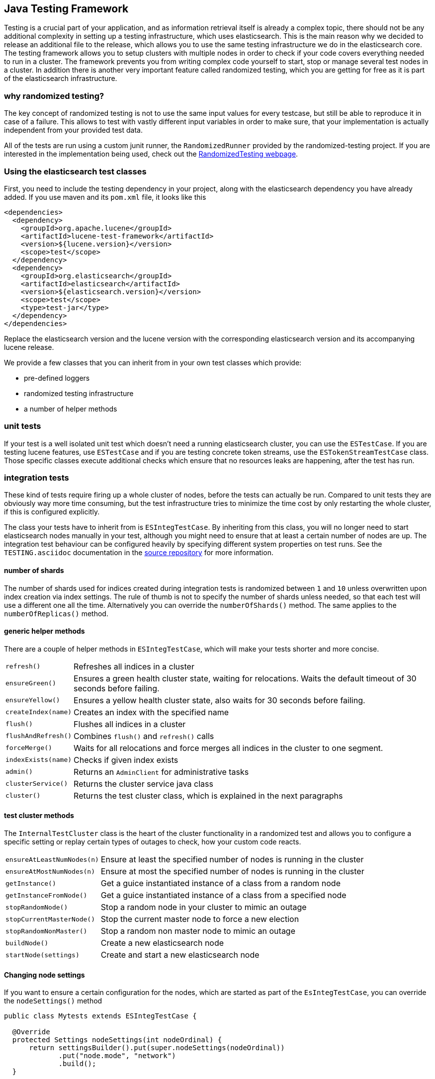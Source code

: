 [[testing-framework]]
== Java Testing Framework

[[testing-intro]]

Testing is a crucial part of your application, and as information retrieval itself is already a complex topic, there should not be any additional complexity in setting up a testing infrastructure, which uses elasticsearch. This is the main reason why we decided to release an additional file to the release, which allows you to use the same testing infrastructure we do in the elasticsearch core. The testing framework allows you to setup clusters with multiple nodes in order to check if your code covers everything needed to run in a cluster. The framework prevents you from writing complex code yourself to start, stop or manage several test nodes in a cluster. In addition there is another very important feature called randomized testing, which you are getting for free as it is part of the elasticsearch infrastructure.



[[why-randomized-testing]]
=== why randomized testing?

The key concept of randomized testing is not to use the same input values for every testcase, but still be able to reproduce it in case of a failure. This allows to test with vastly different input variables in order to make sure, that your implementation is actually independent from your provided test data.

All of the tests are run using a custom junit runner, the `RandomizedRunner` provided by the randomized-testing project. If you are interested in the implementation being used, check out the http://labs.carrotsearch.com/randomizedtesting.html[RandomizedTesting webpage].


[[using-elasticsearch-test-classes]]
=== Using the elasticsearch test classes

First, you need to include the testing dependency in your project, along with the elasticsearch dependency you have already added. If you use maven and its `pom.xml` file, it looks like this

[[source,xml]]
--------------------------------------------------
<dependencies>
  <dependency>
    <groupId>org.apache.lucene</groupId>
    <artifactId>lucene-test-framework</artifactId>
    <version>${lucene.version}</version>
    <scope>test</scope>
  </dependency>
  <dependency>
    <groupId>org.elasticsearch</groupId>
    <artifactId>elasticsearch</artifactId>
    <version>${elasticsearch.version}</version>
    <scope>test</scope>
    <type>test-jar</type>
  </dependency>
</dependencies>
--------------------------------------------------

Replace the elasticsearch version and the lucene version with the corresponding elasticsearch version and its accompanying lucene release.

We provide a few classes that you can inherit from in your own test classes which provide:

* pre-defined loggers
* randomized testing infrastructure
* a number of helper methods


[[unit-tests]]
=== unit tests

If your test is a well isolated unit test which doesn't need a running elasticsearch cluster, you can use the `ESTestCase`. If you are testing lucene features, use `ESTestCase` and if you are testing concrete token streams, use the `ESTokenStreamTestCase` class. Those specific classes execute additional checks which ensure that no resources leaks are happening, after the test has run.


[[integration-tests]]
=== integration tests

These kind of tests require firing up a whole cluster of nodes, before the tests can actually be run. Compared to unit tests they are obviously way more time consuming, but the test infrastructure tries to minimize the time cost by only restarting the whole cluster, if this is configured explicitly.

The class your tests have to inherit from is `ESIntegTestCase`. By inheriting from this class, you will no longer need to start elasticsearch nodes manually in your test, although you might need to ensure that at least a certain number of nodes are up. The integration test behaviour can be configured heavily by specifying different system properties on test runs. See the `TESTING.asciidoc` documentation in the https://github.com/elastic/elasticsearch/blob/master/TESTING.asciidoc[source repository] for more information.


[[number-of-shards]]
==== number of shards

The number of shards used for indices created during integration tests is randomized between `1` and `10` unless overwritten upon index creation via index settings.
The rule of thumb is not to specify the number of shards unless needed, so that each test will use a different one all the time. Alternatively you can override the `numberOfShards()` method. The same applies to the `numberOfReplicas()` method.


[[helper-methods]]
==== generic helper methods

There are a couple of helper methods in `ESIntegTestCase`, which will make your tests shorter and more concise.

[horizontal]
`refresh()`::           Refreshes all indices in a cluster
`ensureGreen()`::       Ensures a green health cluster state, waiting for relocations. Waits the default timeout of 30 seconds before failing.
`ensureYellow()`::      Ensures a yellow health cluster state, also waits for 30 seconds before failing.
`createIndex(name)`::   Creates an index with the specified name
`flush()`::             Flushes all indices in a cluster
`flushAndRefresh()`::   Combines `flush()` and `refresh()` calls
`forceMerge()`::        Waits for all relocations and force merges all indices in the cluster to one segment.
`indexExists(name)`::   Checks if given index exists
`admin()`::             Returns an `AdminClient` for administrative tasks
`clusterService()`::    Returns the cluster service java class
`cluster()`::           Returns the test cluster class, which is explained in the next paragraphs


[[test-cluster-methods]]
==== test cluster methods

The `InternalTestCluster` class is the heart of the cluster functionality in a randomized test and allows you to configure a specific setting or replay certain types of outages to check, how your custom code reacts.

[horizontal]
`ensureAtLeastNumNodes(n)`::        Ensure at least the specified number of nodes is running in the cluster
`ensureAtMostNumNodes(n)`::         Ensure at most the specified number of nodes is running in the cluster
`getInstance()`::                   Get a guice instantiated instance of a class from a random node
`getInstanceFromNode()`::           Get a guice instantiated instance of a class from a specified node
`stopRandomNode()`::                Stop a random node in your cluster to mimic an outage
`stopCurrentMasterNode()`::         Stop the current master node to force a new election
`stopRandomNonMaster()`::           Stop a random non master node to mimic an outage
`buildNode()`::                     Create a new elasticsearch node
`startNode(settings)`::             Create and start a new elasticsearch node


[[changing-node-settings]]
==== Changing node settings

If you want to ensure a certain configuration for the nodes, which are started as part of the `EsIntegTestCase`, you can override the `nodeSettings()` method

[source,java]
-----------------------------------------
public class Mytests extends ESIntegTestCase {

  @Override
  protected Settings nodeSettings(int nodeOrdinal) {
      return settingsBuilder().put(super.nodeSettings(nodeOrdinal))
             .put("node.mode", "network")
             .build();
  }

}
-----------------------------------------


[[accessing-clients]]
==== Accessing clients

In order to execute any actions, you have to use a client. You can use the `ESIntegTestCase.client()` method to get back a random client. This client can be a `TransportClient` or a `NodeClient` - and usually you do not need to care as long as the action gets executed. There are several more methods for client selection inside of the `InternalTestCluster` class, which can be accessed using the `ESIntegTestCase.internalCluster()` method.

[horizontal]
`iterator()`::                  An iterator over all available clients
`masterClient()`::              Returns a client which is connected to the master node
`nonMasterClient()`::           Returns a client which is not connected to the master node
`clientNodeClient()`::          Returns a client, which is running on a client node
`client(String nodeName)`::     Returns a client to a given node
`smartClient()`::               Returns a smart client


[[scoping]]
==== Scoping

By default the tests are run with unique cluster per test suite. Of course all indices and templates are deleted between each test. However, sometimes you need to start a new cluster for each test - for example, if you load a certain plugin, but you do not want to load it for every test.

You can use the `@ClusterScope` annotation at class level to configure this behaviour

[source,java]
-----------------------------------------
@ClusterScope(scope=TEST, numNodes=1)
public class CustomSuggesterSearchTests extends ESIntegTestCase {
  // ... tests go here
}
-----------------------------------------

The above sample configures the test to use a new cluster for each test method. The default scope is `SUITE` (one cluster for all test methods in the test). The `numNodes` settings allows you to only start a certain number of nodes, which can speed up test execution, as starting a new node is a costly and time consuming operation and might not be needed for this test.


[[changing-node-configuration]]
==== Changing plugins via configuration

As elasticsearch is using JUnit 4, using the `@Before` and `@After` annotations is not a problem. However you should keep in mind, that this does not have any effect in your cluster setup, as the cluster is already up and running when those methods are run. So in case you want to configure settings - like loading a plugin on node startup - before the node is actually running, you should overwrite the `nodePlugins()` method from the `ESIntegTestCase` class and return the plugin classes each node should load.

[source,java]
-----------------------------------------
@Override
protected Collection<Class<? extends Plugin>> nodePlugins() {
  return pluginList(CustomSuggesterPlugin.class);
}
-----------------------------------------

[[randomized-testing]]
=== Randomized testing

The code snippets you saw so far did not show any trace of randomized testing features, as they are carefully hidden under the hood. However when you are writing your own tests, you should make use of these features as well. Before starting with that, you should know, how to repeat a failed test with the same setup, how it failed. Luckily this is quite easy, as the whole mvn call is logged together with failed tests, which means you can simply copy and paste that line and run the test.


[[generating-random-data]]
==== Generating random data

The next step is to convert your test using static test data into a test using randomized test data. The kind of data you could randomize varies a lot with the functionality you are testing against. Take a look at the following examples (note, that this list could go on for pages, as a distributed system has many, many moving parts):

* Searching for data using arbitrary UTF8 signs
* Changing your mapping configuration, index and field names with each run
* Changing your response sizes/configurable limits with each run
* Changing the number of shards/replicas when creating an index

So, how can you create random data. The most important thing to know is, that you never should instantiate your own `Random` instance, but use the one provided in the `RandomizedTest`, from which all elasticsearch dependent test classes inherit from.

[horizontal]
`getRandom()`::         Returns the random instance, which can recreated when calling the test with specific parameters
`randomBoolean()`::     Returns a random boolean
`randomByte()`::        Returns a random byte
`randomShort()`::       Returns a random short
`randomInt()`::         Returns a random integer
`randomLong()`::        Returns a random long
`randomFloat()`::       Returns a random float
`randomDouble()`::      Returns a random double

`randomInt(max)`::      Returns a random integer between 0 and max
`between()`::           Returns a random between the supplied range
`atLeast()`::           Returns a random integer of at least the specified integer
`atMost()`::            Returns a random integer of at most the specified integer

`randomLocale()`::      Returns a random locale
`randomTimeZone()`::    Returns a random timezone

`randomFrom()`::        Returns a random element from a list/array

In addition, there are a couple of helper methods, allowing you to create random ASCII and Unicode strings, see methods beginning with `randomAscii`, `randomUnicode`, and `randomRealisticUnicode` in the random test class. The latter one tries to create more realistic unicode string by not being arbitrary random.

If you want to debug a specific problem with a specific random seed, you can use the `@Seed` annotation to configure a specific seed for a test. If you want to run a test more than once, instead of starting the whole test suite over and over again, you can use the `@Repeat` annotation with an arbitrary value. Each iteration than gets run with a different seed.


[[assertions]]
=== Assertions

As many elasticsearch tests are checking for a similar output, like the amount of hits or the first hit or special highlighting, a couple of predefined assertions have been created. Those have been put into the `ElasticsearchAssertions` class. There is also a specific geo assertions in `ElasticsearchGeoAssertions`.

[horizontal]
`assertHitCount()`::        Checks hit count of a search or count request
`assertAcked()`::           Ensure the a request has been acknowledged by the master
`assertSearchHits()`::      Asserts a search response contains specific ids
`assertMatchCount()`::      Asserts a matching count from a percolation response
`assertFirstHit()`::        Asserts the first hit hits the specified matcher
`assertSecondHit()`::       Asserts the second hit hits the specified matcher
`assertThirdHit()`::        Asserts the third hits hits the specified matcher
`assertSearchHit()`::       Assert a certain element in a search response hits the specified matcher
`assertNoFailures()`::      Asserts that no shard failures have occurred in the response
`assertFailures()`::        Asserts that shard failures have happened during a search request
`assertHighlight()`::       Assert specific highlights matched
`assertSuggestion()`::      Assert for specific suggestions
`assertSuggestionSize()`::  Assert for specific suggestion count
`assertThrows()`::          Assert a specific exception has been thrown

Common matchers

[horizontal]
`hasId()`::     Matcher to check for a search hit id
`hasType()`::   Matcher to check for a search hit type
`hasIndex()`::  Matcher to check for a search hit index
`hasScore()`::  Matcher to check for a certain score of a hit
`hasStatus()`:: Matcher to check for a certain `RestStatus` of a response

Usually, you would combine assertions and matchers in your test like this

[source,java]
----------------------------
SearchResponse seearchResponse = client().prepareSearch() ...;
assertHitCount(searchResponse, 4);
assertFirstHit(searchResponse, hasId("4"));
assertSearchHits(searchResponse, "1", "2", "3", "4");
----------------------------


